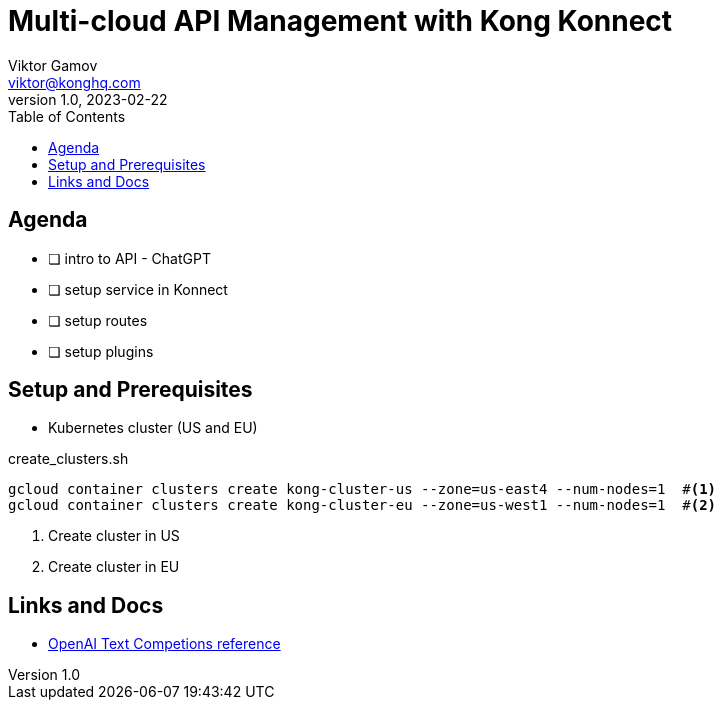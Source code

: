 = Multi-cloud API Management with Kong Konnect
Viktor Gamov <viktor@konghq.com>
v1.0, 2023-02-22
:toc:
:imagesdir: assets/images
:konnect: http://cloud.konghq.com
:experimental: true

== Agenda

* [ ] intro to API - ChatGPT
* [ ] setup service in Konnect
* [ ] setup routes
* [ ] setup plugins 

== Setup and Prerequisites

* Kubernetes cluster (US and EU)

[source,bash]
.create_clusters.sh
----
gcloud container clusters create kong-cluster-us --zone=us-east4 --num-nodes=1  #<1>
gcloud container clusters create kong-cluster-eu --zone=us-west1 --num-nodes=1  #<2>
----
<1> Create cluster in US
<2> Create cluster in EU

== Links and Docs

* https://platform.openai.com/docs/api-reference/completions[OpenAI Text Competions reference]

